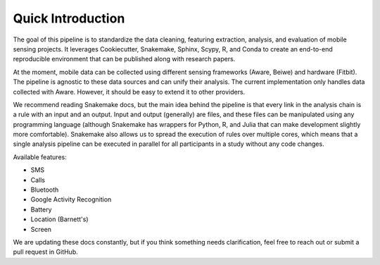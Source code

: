 Quick Introduction
==================

The goal of this pipeline is to standardize the data cleaning, featuring extraction, analysis, and evaluation of mobile sensing projects. It leverages Cookiecutter, Snakemake, Sphinx, Scypy, R, and Conda to create an end-to-end reproducible environment that can be published along with research papers. 

At the moment, mobile data can be collected using different sensing frameworks (Aware, Beiwe) and hardware (Fitbit). The pipeline is agnostic to these data sources and can unify their analysis. The current implementation only handles data collected with Aware. However, it should be easy to extend it to other providers. 

We recommend reading Snakemake docs, but the main idea behind the pipeline is that every link in the analysis chain is a rule with an input and an output. Input and output (generally) are files, and these files can be manipulated using any programming language (although Snakemake has wrappers for Python, R, and Julia that can make development slightly more comfortable). Snakemake also allows us to spread the execution of rules over multiple cores, which means that a single analysis pipeline can be executed in parallel for all participants in a  study without any code changes.

Available features:

- SMS
- Calls
- Bluetooth
- Google Activity Recognition
- Battery
- Location (Barnett's)
- Screen

We are updating these docs constantly, but if you think something needs clarification, feel free to reach out or submit a pull request in GitHub.